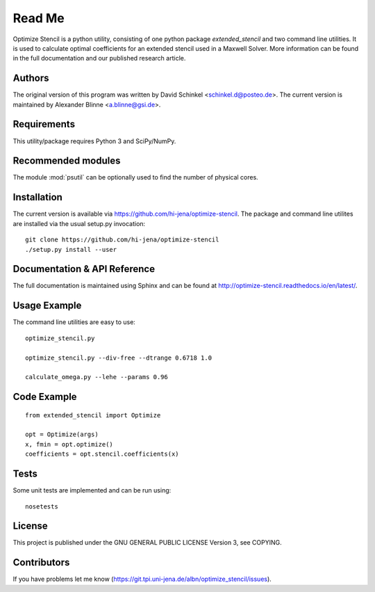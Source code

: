 
..  This is part of the Optimize Stencil Reference Manual.
    Copyright (c) 2017 Alexander Blinne, David Schinkel

Read Me
=======

Optimize Stencil is a python utility, consisting of one python package `extended_stencil` and two command line utilities.
It is used to calculate optimal coefficients for an extended stencil used in a Maxwell Solver.
More information can be found in the full documentation and our published research article.


Authors
-------

The original version of this program was written by David Schinkel <schinkel.d@posteo.de>.
The current version is maintained by Alexander Blinne <a.blinne@gsi.de>.


Requirements
------------

This utility/package requires Python 3 and SciPy/NumPy.


Recommended modules
-------------------

The module :mod:`psutil` can be optionally used to find the number of physical cores.


Installation
------------

The current version is available via https://github.com/hi-jena/optimize-stencil.
The package and command line utilites are installed via the usual setup.py invocation::

    git clone https://github.com/hi-jena/optimize-stencil
    ./setup.py install --user


Documentation & API Reference
-----------------------------

The full documentation is maintained using Sphinx and can be found at http://optimize-stencil.readthedocs.io/en/latest/.


Usage Example
-------------

The command line utilities are easy to use::

    optimize_stencil.py

    optimize_stencil.py --div-free --dtrange 0.6718 1.0

    calculate_omega.py --lehe --params 0.96


Code Example
------------

::

    from extended_stencil import Optimize

    opt = Optimize(args)
    x, fmin = opt.optimize()
    coefficients = opt.stencil.coefficients(x)


Tests
-----

Some unit tests are implemented and can be run using::

    nosetests


License
-------

This project is published under the GNU GENERAL PUBLIC LICENSE Version 3, see COPYING.



Contributors
------------

If you have problems let me know (https://git.tpi.uni-jena.de/albn/optimize_stencil/issues).

